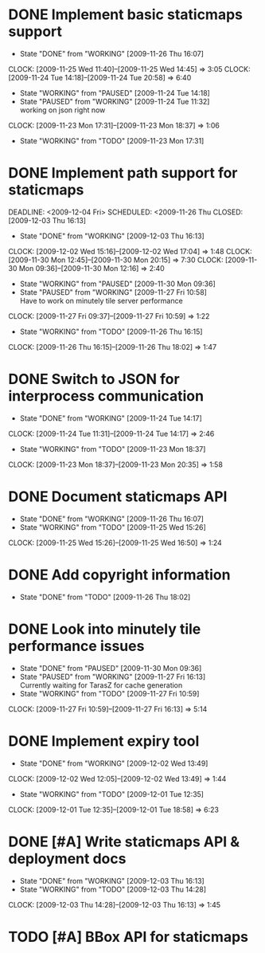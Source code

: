 * DONE Implement basic staticmaps support
  DEADLINE: <2009-11-26 Thu> SCHEDULED: <2009-11-23 Mon> CLOSED: [2009-11-26 Thu 16:07]
  - State "DONE"       from "WORKING"    [2009-11-26 Thu 16:07]
  CLOCK: [2009-11-25 Wed 11:40]--[2009-11-25 Wed 14:45] =>  3:05
  CLOCK: [2009-11-24 Tue 14:18]--[2009-11-24 Tue 20:58] =>  6:40
  - State "WORKING"    from "PAUSED"     [2009-11-24 Tue 14:18]
  - State "PAUSED"     from "WORKING"    [2009-11-24 Tue 11:32] \\
    working on json right now
  CLOCK: [2009-11-23 Mon 17:31]--[2009-11-23 Mon 18:37] =>  1:06
  - State "WORKING"    from "TODO"       [2009-11-23 Mon 17:31]
* DONE Implement path support for staticmaps
  DEADLINE: <2009-12-04 Fri> SCHEDULED: <2009-11-26 Thu CLOSED: [2009-12-03 Thu 16:13]
  - State "DONE"       from "WORKING"    [2009-12-03 Thu 16:13]
  CLOCK: [2009-12-02 Wed 15:16]--[2009-12-02 Wed 17:04] =>  1:48
  CLOCK: [2009-11-30 Mon 12:45]--[2009-11-30 Mon 20:15] => 7:30
  CLOCK: [2009-11-30 Mon 09:36]--[2009-11-30 Mon 12:16] =>  2:40
  - State "WORKING"    from "PAUSED"     [2009-11-30 Mon 09:36]
  - State "PAUSED"     from "WORKING"    [2009-11-27 Fri 10:58] \\
    Have to work on minutely tile server performance
  CLOCK: [2009-11-27 Fri 09:37]--[2009-11-27 Fri 10:59] =>  1:22
  - State "WORKING"    from "TODO"       [2009-11-26 Thu 16:15]
  CLOCK: [2009-11-26 Thu 16:15]--[2009-11-26 Thu 18:02] =>  1:47
* DONE Switch to JSON for interprocess communication
 SCHEDULED: <2009-11-23 Mon> DEADLINE: <2009-11-25 Wed> CLOSED: [2009-11-24 Tue 14:17]
 - State "DONE"       from "WORKING"    [2009-11-24 Tue 14:17]
 CLOCK: [2009-11-24 Tue 11:31]--[2009-11-24 Tue 14:17] =>  2:46
  - State "WORKING"    from "TODO"       [2009-11-23 Mon 18:37]
  CLOCK: [2009-11-23 Mon 18:37]--[2009-11-23 Mon 20:35] =>  1:58
* DONE Document staticmaps API
  SCHEDULED: <2009-11-25 Wed> DEADLINE: <2009-11-27 Fri> CLOSED: [2009-11-26 Thu 16:07]
  - State "DONE"       from "WORKING"    [2009-11-26 Thu 16:07]
  - State "WORKING"    from "TODO"       [2009-11-25 Wed 15:26]
  CLOCK: [2009-11-25 Wed 15:26]--[2009-11-25 Wed 16:50] =>  1:24
* DONE Add copyright information
  SCHEDULED: <2009-11-26 Thu> DEADLINE: <2009-11-27 Fri> CLOSED: [2009-11-26 Thu 18:02]
  - State "DONE"       from "TODO"       [2009-11-26 Thu 18:02]
* DONE Look into minutely tile performance issues
  SCHEDULED: <2009-11-27 Fri> DEADLINE: <2009-11-27 Fri> CLOSED: [2009-11-30 Mon 09:36]
  - State "DONE"       from "PAUSED"     [2009-11-30 Mon 09:36]
  - State "PAUSED"     from "WORKING"    [2009-11-27 Fri 16:13] \\
    Currently waiting for TarasZ for cache generation
  - State "WORKING"    from "TODO"       [2009-11-27 Fri 10:59]
  CLOCK: [2009-11-27 Fri 10:59]--[2009-11-27 Fri 16:13] =>  5:14
* DONE Implement expiry tool
  SCHEDULED: <2009-11-30 Mon> DEADLINE: <2009-12-01 Tue> CLOSED: [2009-12-02 Wed 13:49]
  - State "DONE"       from "WORKING"    [2009-12-02 Wed 13:49]
  CLOCK: [2009-12-02 Wed 12:05]--[2009-12-02 Wed 13:49] =>  1:44
  - State "WORKING"    from "TODO"       [2009-12-01 Tue 12:35]
  CLOCK: [2009-12-01 Tue 12:35]--[2009-12-01 Tue 18:58] =>  6:23
* DONE [#A] Write staticmaps API & deployment docs
  SCHEDULED: <2009-12-03 Thu> DEADLINE: <2009-12-03 Thu> CLOSED: [2009-12-03 Thu 16:13]
  - State "DONE"       from "WORKING"    [2009-12-03 Thu 16:13]
  - State "WORKING"    from "TODO"       [2009-12-03 Thu 14:28]
  CLOCK: [2009-12-03 Thu 14:28]--[2009-12-03 Thu 16:13] =>  1:45
* TODO [#A] BBox API for staticmaps
  DEADLINE: <2009-12-14 Mon> SCHEDULED: <2009-12-11 Fri>
